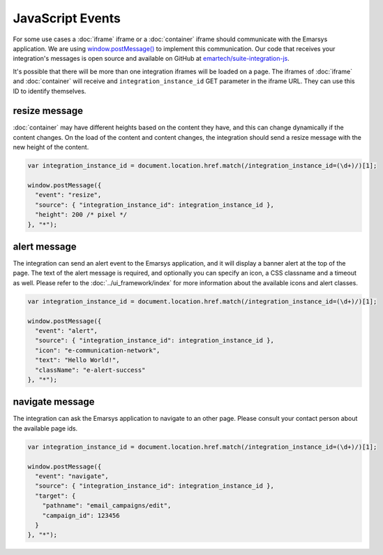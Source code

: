 JavaScript Events
=================

For some use cases a :doc:`iframe` iframe or a :doc:`container` iframe should communicate with the
Emarsys application. We are using `window.postMessage() <https://developer.mozilla.org/en-US/docs/Web/API/Window/postMessage>`_
to implement this communication. Our code that receives your integration's messages is open source and available
on GitHub at `emartech/suite-integration-js <https://github.com/emartech/suite-integration-js>`_.

It's possible that there will be more than one integration iframes will be loaded on a page. The iframes
of :doc:`iframe` and :doc:`container` will receive and ``integration_instance_id`` GET parameter in the iframe URL.
They can use this ID to identify themselves.

resize message
--------------

:doc:`container` may have different heights based on the content they have, and this can change dynamically if
the content changes. On the load of the content and content changes, the integration should send a resize message
with the new height of the content.

.. code-block:: javascript

   var integration_instance_id = document.location.href.match(/integration_instance_id=(\d+)/)[1];

   window.postMessage({
     "event": "resize",
     "source": { "integration_instance_id": integration_instance_id },
     "height": 200 /* pixel */
   }, "*");

alert message
-------------

The integration can send an alert event to the Emarsys application, and it will display a banner alert at the top
of the page. The text of the alert message is required, and optionally you can specify an icon, a CSS classname and
a timeout as well. Please refer to the :doc:`../ui_framework/index` for more information about the available icons
and alert classes.

.. code-block:: javascript

   var integration_instance_id = document.location.href.match(/integration_instance_id=(\d+)/)[1];

   window.postMessage({
     "event": "alert",
     "source": { "integration_instance_id": integration_instance_id },
     "icon": "e-communication-network",
     "text": "Hello World!",
     "className": "e-alert-success"
   }, "*");

navigate message
----------------

The integration can ask the Emarsys application to navigate to an other page. Please consult your contact person
about the available page ids.

.. code-block:: javascript

   var integration_instance_id = document.location.href.match(/integration_instance_id=(\d+)/)[1];

   window.postMessage({
     "event": "navigate",
     "source": { "integration_instance_id": integration_instance_id },
     "target": {
       "pathname": "email_campaigns/edit",
       "campaign_id": 123456
     }
   }, "*");
